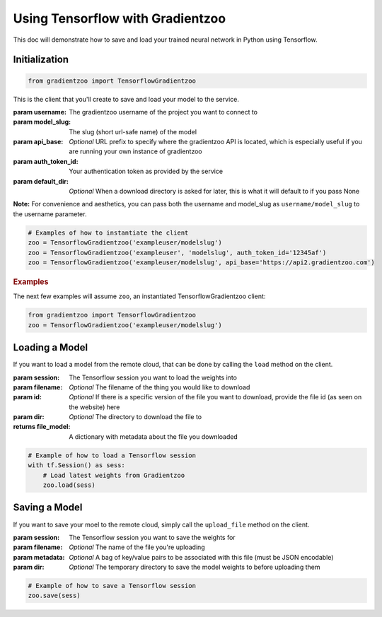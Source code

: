Using Tensorflow with Gradientzoo
=================================

This doc will demonstrate how to save and load your trained neural network in
Python using Tensorflow.


Initialization
--------------

.. code:: python

    from gradientzoo import TensorflowGradientzoo

This is the client that you'll create to save and load your model to the
service.

:param username: The gradientzoo username of the project you want to connect to
:param model_slug: The slug (short url-safe name) of the model
:param api_base: *Optional* URL prefix to specify where the gradientzoo API is located, which is especially useful if you are running your own instance of gradientzoo
:param auth_token_id: Your authentication token as provided by the service
:param default_dir: *Optional* When a download directory is asked for later, this is what it will default to if you pass None

**Note:** For convenience and aesthetics, you can pass both the username and model_slug as ``username/model_slug`` to the username parameter.

.. code:: python

    # Examples of how to instantiate the client
    zoo = TensorflowGradientzoo('exampleuser/modelslug')
    zoo = TensorflowGradientzoo('exampleuser', 'modelslug', auth_token_id='12345af')
    zoo = TensorflowGradientzoo('exampleuser/modelslug', api_base='https://api2.gradientzoo.com')


.. rubric:: Examples

The next few examples will assume ``zoo``, an instantiated TensorflowGradientzoo
client:

.. code:: python

    from gradientzoo import TensorflowGradientzoo
    zoo = TensorflowGradientzoo('exampleuser/modelslug')


Loading a Model
---------------

If you want to load a model from the remote cloud, that can be done by calling
the ``load`` method on the client.

:param session: The Tensorflow session you want to load the weights into
:param filename: *Optional* The filename of the thing you would like to download
:param id: *Optional* If there is a specific version of the file you want to download, provide the file id (as seen on the website) here
:param dir: *Optional* The directory to download the file to

:returns file_model: A dictionary with metadata about the file you downloaded

.. code:: python

    # Example of how to load a Tensorflow session
    with tf.Session() as sess:
        # Load latest weights from Gradientzoo
        zoo.load(sess)


Saving a Model
--------------

If you want to save your moel to the remote cloud, simply call the
``upload_file`` method on the client.

:param session: The Tensorflow session you want to save the weights for
:param filename: *Optional* The name of the file you're uploading
:param metadata: *Optional* A bag of key/value pairs to be associated with this file (must be JSON encodable)
:param dir: *Optional* The temporary directory to save the model weights to before uploading them

.. code:: python

    # Example of how to save a Tensorflow session
    zoo.save(sess)
